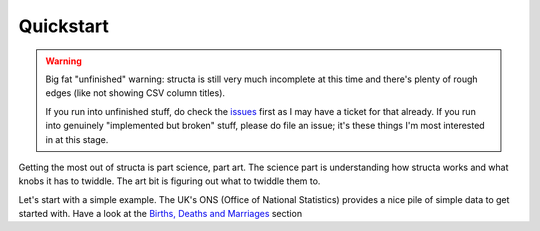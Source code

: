 ==========
Quickstart
==========

.. warning::

    Big fat "unfinished" warning: structa is still very much incomplete at this
    time and there's plenty of rough edges (like not showing CSV column
    titles).

    If you run into unfinished stuff, do check the `issues`_ first as I may
    have a ticket for that already. If you run into genuinely "implemented but
    broken" stuff, please do file an issue; it's these things I'm most
    interested in at this stage.

.. _issues: https://github.com/waveform80/structa/issues


Getting the most out of structa is part science, part art. The science part is
understanding how structa works and what knobs it has to twiddle. The art bit
is figuring out what to twiddle them to.

Let's start with a simple example. The UK's ONS (Office of National Statistics)
provides a nice pile of simple data to get started with. Have a look at the
`Births, Deaths and Marriages`_ section 

.. _Births, Deaths and Marriages: https://www.ons.gov.uk/peoplepopulationandcommunity/birthsdeathsandmarriages



